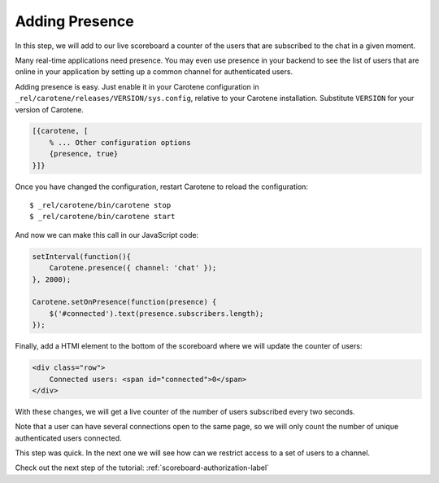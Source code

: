 .. _scoreboard-presence-label:

Adding Presence
===============

In this step, we will add to our live scoreboard a counter of the users that are subscribed to the chat in a given moment.

Many real-time applications need presence. You may even use presence in your backend to see the list of users that are online in your application by setting up a common channel for authenticated users.

Adding presence is easy. Just enable it in your Carotene configuration in ``_rel/carotene/releases/VERSION/sys.config``, relative to your Carotene installation. Substitute ``VERSION`` for your version of Carotene.

.. code-block:: erlang

    [{carotene, [
        % ... Other configuration options
        {presence, true}
    }]}


Once you have changed the configuration, restart Carotene to reload the configuration::

    $ _rel/carotene/bin/carotene stop
    $ _rel/carotene/bin/carotene start

And now we can make this call in our JavaScript code:

.. code-block:: javascript

    setInterval(function(){ 
        Carotene.presence({ channel: 'chat' });
    }, 2000);

    Carotene.setOnPresence(function(presence) {
        $('#connected').text(presence.subscribers.length);
    });

Finally, add a HTMl element to the bottom of the scoreboard where we will update the counter of users:

.. code-block:: html

    <div class="row">
        Connected users: <span id="connected">0</span>
    </div>

With these changes, we will get a live counter of the number of users subscribed every two seconds.

Note that a user can have several connections open to the same page, so we will only count the number of unique authenticated users connected.

This step was quick. In the next one we will see how can we restrict access to a set of users to a channel.

Check out the next step of the tutorial: :ref:`scoreboard-authorization-label`
